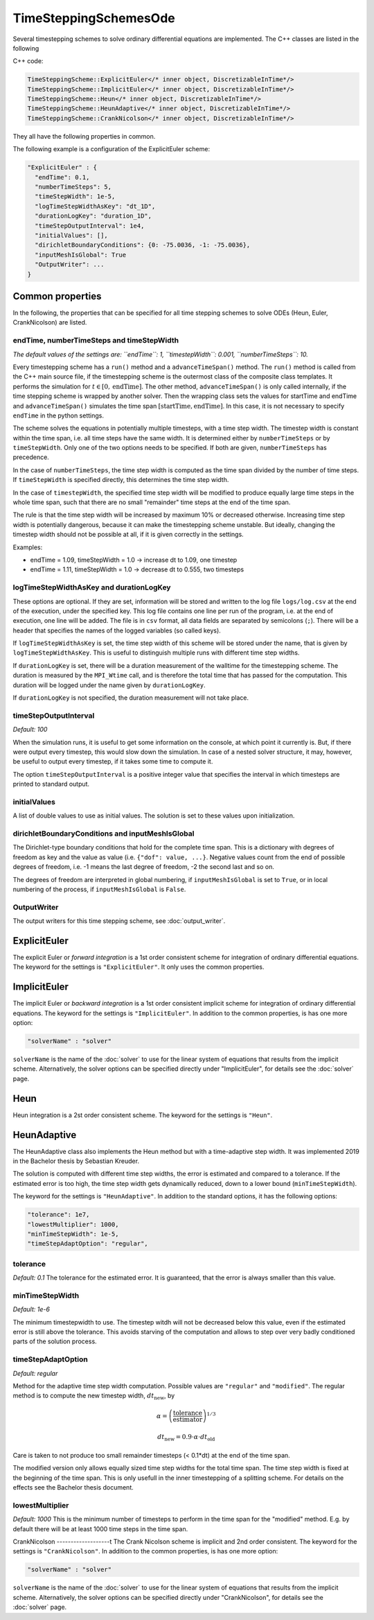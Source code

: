 TimeSteppingSchemesOde
======================
Several timestepping schemes to solve ordinary differential equations are implemented. The C++ classes are listed in the following

C++ code:

.. code-block:: c
  
  TimeSteppingScheme::ExplicitEuler</* inner object, DiscretizableInTime*/>
  TimeSteppingScheme::ImplicitEuler</* inner object, DiscretizableInTime*/>
  TimeSteppingScheme::Heun</* inner object, DiscretizableInTime*/>
  TimeSteppingScheme::HeunAdaptive</* inner object, DiscretizableInTime*/>
  TimeSteppingScheme::CrankNicolson</* inner object, DiscretizableInTime*/>

They all have the following properties in common.

The following example is a configuration of the ExplicitEuler scheme:
 
.. code-block:: python

  "ExplicitEuler" : {
    "endTime": 0.1,
    "numberTimeSteps": 5,
    "timeStepWidth": 1e-5,
    "logTimeStepWidthAsKey": "dt_1D",
    "durationLogKey": "duration_1D",
    "timeStepOutputInterval": 1e4,
    "initialValues": [],
    "dirichletBoundaryConditions": {0: -75.0036, -1: -75.0036},
    "inputMeshIsGlobal": True
    "OutputWriter": ...
  }

Common properties
-------------------

In the following, the properties that can be specified for all time stepping schemes to solve ODEs (Heun, Euler, CrankNicolson) are listed.

endTime, numberTimeSteps and timeStepWidth
^^^^^^^^^^^^^^^^^^^^^^^^^^^^^^^^^^^^^^^^^^^^^^
*The default values of the settings are: ``endTime``: 1, ``timestepWidth``: 0.001, ``numberTimeSteps``: 10.*

Every timestepping scheme has a  ``run()`` method and a ``advanceTimeSpan()`` method.
The ``run()`` method is called from the C++ main source file, if the timestepping scheme is the outermost class of the composite class templates.
It performs the simulation for :math:`t \in [0, \text{endTime}]`. The other method, ``advanceTimeSpan()`` is only called internally, 
if the time stepping scheme is wrapped by another solver. 
Then the wrapping class sets the values for startTime and endTime and ``advanceTimeSpan()`` simulates the time span :math:`[\text{startTime}, \text{endTime}]`.
In this case, it is not necessary to specify ``endTime`` in the python settings.

The scheme solves the equations in potentially multiple timesteps, with a time step width. The timestep width is constant within the time span, i.e. all time steps have the same width. It is determined either by ``numberTimeSteps`` or by ``timeStepWidth``. 
Only one of the two options needs to be specified. If both are given, ``numberTimeSteps`` has precedence. 

In the case of ``numberTimeSteps``, the time step width is computed as the time span divided by the number of time steps. 
If ``timeStepWidth`` is specified directly, this determines the time step width. 

In the case of ``timestepWidth``, the specified time step width will be modified to produce equally large time steps in the whole time span, 
such that there are no small "remainder" time steps at the end of the time span. 

The rule is that the time step width will be increased by maximum 10% or decreased otherwise.
Increasing time step width is potentially dangerous, because it can make the timestepping scheme unstable.
But ideally, changing the timestep width should not be possible at all, if it is given correctly in the settings.

Examples:

- endTime = 1.09, timeStepWidth = 1.0 -> increase dt to 1.09, one timestep
- endTime = 1.11, timeStepWidth = 1.0 -> decrease dt to 0.555, two timesteps

logTimeStepWidthAsKey and durationLogKey
^^^^^^^^^^^^^^^^^^^^^^^^^^^^^^^^^^^^^^^^^^^^^^
These options are optional.
If they are set, information will be stored and written to the log file  ``logs/log.csv`` at the end of the execution, under the specified key.
This log file contains one line per run of the program, i.e. at the end of execution, one line will be added. The file is in ``csv`` format, all data fields are separated by semicolons (``;``).
There will be a header that specifies the names of the logged variables (so called keys).

If ``logTimeStepWidthAsKey`` is set, the time step width of this scheme will be stored under the name, that is given by ``logTimeStepWidthAsKey``. 
This is useful to distinguish multiple runs with different time step widths.

If ``durationLogKey`` is set, there will be a duration measurement of the walltime for the timestepping scheme. The duration is measured by the ``MPI_Wtime`` call, 
and is therefore the total time that has passed for the computation. This duration will be logged under the name given by ``durationLogKey``.

If ``durationLogKey`` is not specified, the duration measurement will not take place.

timeStepOutputInterval
^^^^^^^^^^^^^^^^^^^^^^^^^^^^^^^^^^^^^^^^^^^^^^
*Default: 100*

When the simulation runs, it is useful to get some information on the console, at which point it currently is. 
But, if there were output every timestep, this would slow down the simulation. In case of a nested solver structure, it may, however, be useful to output every timestep, if it takes some time to compute it.

The option ``timeStepOutputInterval`` is a positive integer value that specifies the interval in which timesteps are printed to standard output.

initialValues
^^^^^^^^^^^^^^^^^^^^^^^^^^^^^^^^^^^^^^^^^^^^^^
A list of double values to use as initial values. The solution is set to these values upon initialization.

dirichletBoundaryConditions and inputMeshIsGlobal
^^^^^^^^^^^^^^^^^^^^^^^^^^^^^^^^^^^^^^^^^^^^^^^^^^^^
The Dirichlet-type boundary conditions that hold for the complete time span.
This is a dictionary with degrees of freedom as key and the value as value (i.e. ``{"dof": value, ...}``.
Negative values count from the end of possible degrees of freedom, i.e. -1 means the last degree of freedom, -2 the second last and so on.

The degrees of freedom are interpreted in global numbering, if ``inputMeshIsGlobal`` is set to ``True``, or in local numbering of the process, if ``inputMeshIsGlobal`` is ``False``.

OutputWriter
^^^^^^^^^^^^^^^^^^^^^^^^^^^^^^^^^^^^^^^^^^^^^^
The output writers for this time stepping scheme, see :doc:`output_writer`.

ExplicitEuler
----------------
The explicit Euler or *forward integration* is a 1st order consistent scheme for integration of ordinary differential equations. 
The keyword for the settings is ``"ExplicitEuler"``. It only uses the common properties.

ImplicitEuler
----------------
The implicit Euler or *backward integration* is a 1st order consistent implicit scheme for integration of ordinary differential equations.
The keyword for the settings is ``"ImplicitEuler"``.
In addition to the common properties, is has one more option:

.. code-block:: python
  
  "solverName" : "solver"

``solverName`` is the name of the :doc:`solver` to use for the linear system of equations that results from the implicit scheme. 
Alternatively, the solver options can be specified directly under "ImplicitEuler", for details see the :doc:`solver` page. 

Heun
----------------
Heun integration is a 2st order consistent scheme. The keyword for the settings is ``"Heun"``.

HeunAdaptive
----------------
The HeunAdaptive class also implements the Heun method but with a time-adaptive step width. It was implemented 2019 in the Bachelor thesis by Sebastian Kreuder.

The solution is computed with different time step widths, the error is estimated and compared to a tolerance. 
If the estimated error is too high, the time step width gets dynamically reduced, down to a lower bound (``minTimeStepWidth``). 

The keyword for the settings is ``"HeunAdaptive"``.
In addition to the standard options, it has the following options:

.. code-block:: python
  
  "tolerance": 1e7,
  "lowestMultiplier": 1000,
  "minTimeStepWidth": 1e-5,
  "timeStepAdaptOption": "regular",

tolerance
^^^^^^^^^^^^^^^^^^^^^^^^^^^^^
*Default: 0.1*
The tolerance for the estimated error. It is guaranteed, that the error is always smaller than this value.

minTimeStepWidth
^^^^^^^^^^^^^^^^^^^^^^^^^^^^^
*Default: 1e-6*

The minimum timestepwidth to use. The timestep witdh will not be decreased below this value, even if the estimated error is still above the tolerance.
This avoids starving of the computation and allows to step over very badly conditioned parts of the solution process.

timeStepAdaptOption
^^^^^^^^^^^^^^^^^^^^^^^^^^^^^
*Default: regular*

Method for the adaptive time step width computation.
Possible values are ``"regular"`` and ``"modified"``. The regular method is to compute the new timestep width, :math:`dt_\text{new}`, by

.. math::

  \alpha = \left(\dfrac{\text{tolerance}}{\text{estimator}}\right)^{1/3}
  
  dt_\text{new} = 0.9 \cdot \alpha \cdot dt_\text{old}

Care is taken to not produce too small remainder timesteps (< 0.1*dt) at the end of the time span.

The modified version only allows equally sized time step widths for the total time span. The time step width is fixed at the beginning of the time span. This is only usefull in the inner timestepping of a splitting scheme.
For details on the effects see the Bachelor thesis document.

lowestMultiplier
^^^^^^^^^^^^^^^^^^^^^^^^^^^^^
*Default: 1000*
This is the minimum number of timesteps to perform in the time span for the "modified" method. E.g. by default there will be at least 1000 time steps in the time span.


CrankNicolson
-------------------t
The Crank Nicolson scheme is implicit and 2nd order consistent. 
The keyword for the settings is ``"CrankNicolson"``.
In addition to the common properties, is has one more option:

.. code-block:: python
  
  "solverName" : "solver"

``solverName`` is the name of the :doc:`solver` to use for the linear system of equations that results from the implicit scheme. 
Alternatively, the solver options can be specified directly under "CrankNicolson", for details see the :doc:`solver` page. 

